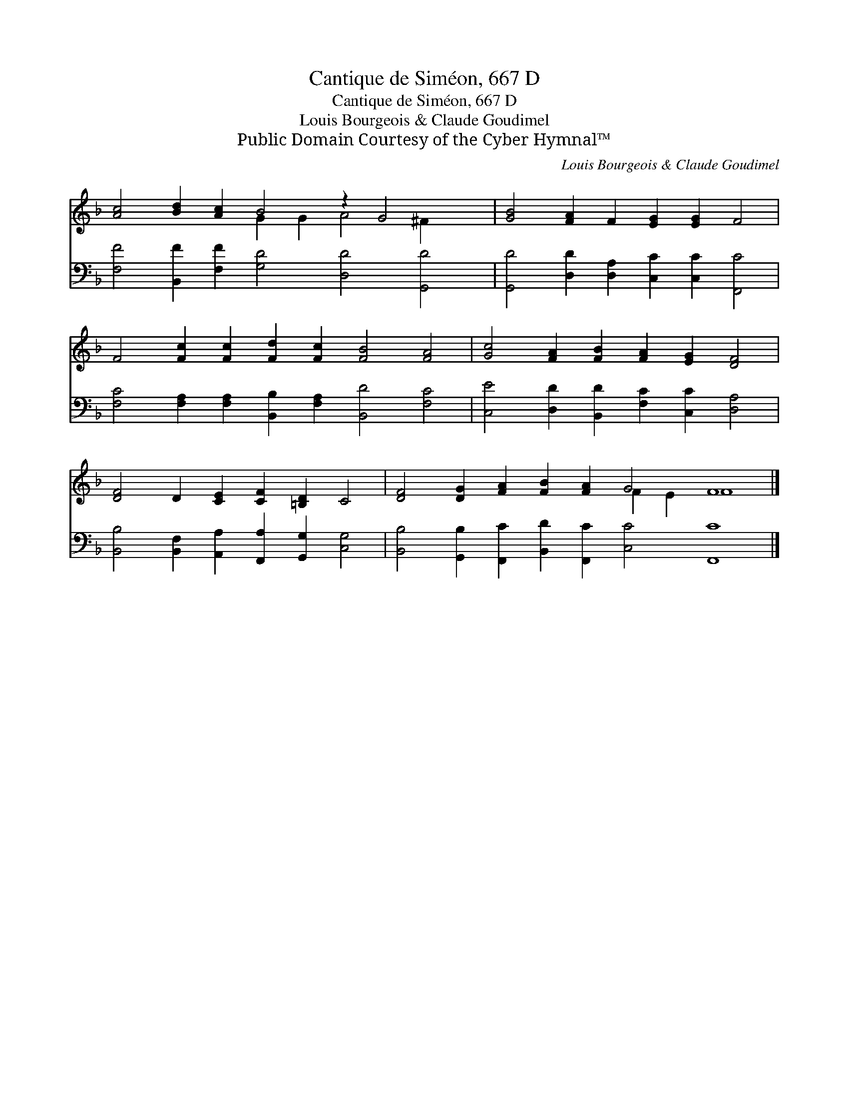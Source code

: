 X:1
T:Cantique de Siméon, 667 D
T:Cantique de Siméon, 667 D
T:Louis Bourgeois & Claude Goudimel
T:Public Domain Courtesy of the Cyber Hymnal™
C:Louis Bourgeois & Claude Goudimel
Z:Public Domain
Z:Courtesy of the Cyber Hymnal™
%%score ( 1 2 ) 3
L:1/8
M:none
K:F
V:1 treble 
V:2 treble 
V:3 bass 
V:1
 [Ac]4 [Bd]2 [Ac]2 B4 z2 G4 x2 | [GB]4 [FA]2 F2 [EG]2 [EG]2 F4 | %2
 F4 [Fc]2 [Fc]2 [Fd]2 [Fc]2 [FB]4 [FA]4 | [Gc]4 [FA]2 [FB]2 [FA]2 [EG]2 [DF]4 | %4
 [DF]4 D2 [CE]2 [CF]2 [=B,D]2 C4 | [DF]4 [DG]2 [FA]2 [FB]2 [FA]2 G4 F8 |] %6
V:2
 x8 G2 G2 A4 ^F2 x2 | x16 | x20 | x16 | x16 | x12 F2 E2 F8 |] %6
V:3
 [F,F]4 [B,,F]2 [F,F]2 [G,D]4 [D,D]4 [G,,D]4 | [G,,D]4 [D,D]2 [D,A,]2 [C,C]2 [C,C]2 [F,,C]4 | %2
 [F,C]4 [F,A,]2 [F,A,]2 [B,,B,]2 [F,A,]2 [B,,D]4 [F,C]4 | %3
 [C,E]4 [D,D]2 [B,,D]2 [F,C]2 [C,C]2 [D,A,]4 | %4
 [B,,B,]4 [B,,F,]2 [A,,A,]2 [F,,A,]2 [G,,G,]2 [C,G,]4 | %5
 [B,,B,]4 [G,,B,]2 [F,,C]2 [B,,D]2 [F,,C]2 [C,C]4 [F,,C]8 |] %6

